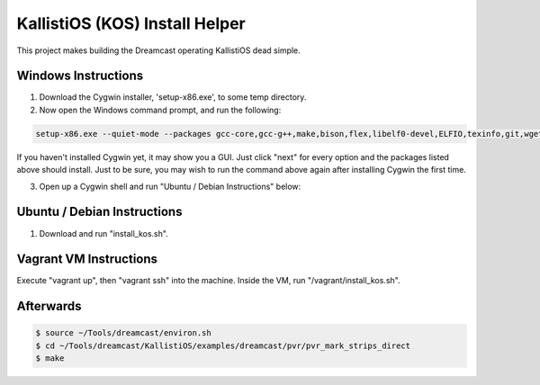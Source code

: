 KallistiOS (KOS) Install Helper
===============================

This project makes building the Dreamcast operating KallistiOS dead simple.


Windows Instructions
--------------------

1. Download the Cygwin installer, 'setup-x86.exe', to some temp directory.

2. Now open the Windows command prompt, and run the following:

.. code:: shell

    setup-x86.exe --quiet-mode --packages gcc-core,gcc-g++,make,bison,flex,libelf0-devel,ELFIO,texinfo,git,wget,sed,lyx,patch,patchutils,libiconv

If you haven't installed Cygwin yet, it may show you a GUI. Just click "next"
for every option and the packages listed above should install. Just to be sure,
you may wish to run the command above again after installing Cygwin the first
time.

3. Open up a Cygwin shell and run "Ubuntu / Debian Instructions" below:


Ubuntu / Debian Instructions
----------------------------

1. Download and run "install_kos.sh".


Vagrant VM Instructions
-----------------------

Execute "vagrant up", then "vagrant ssh" into the machine.
Inside the VM, run "/vagrant/install_kos.sh".


Afterwards
----------

.. code:: bash

    $ source ~/Tools/dreamcast/environ.sh
    $ cd ~/Tools/dreamcast/KallistiOS/examples/dreamcast/pvr/pvr_mark_strips_direct
    $ make
